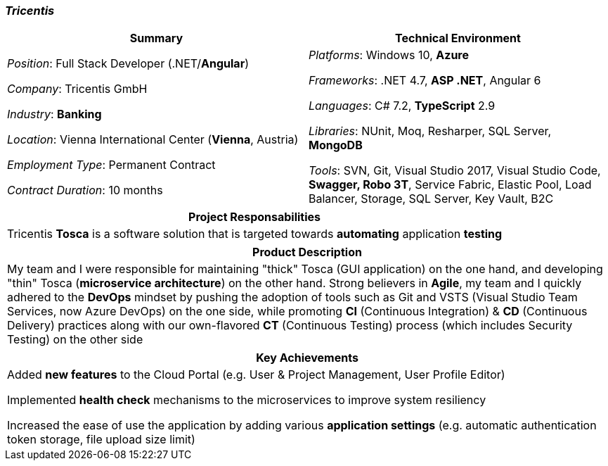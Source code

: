 [.text-center]
=== _Tricentis_
[frame=none]
[grid=none]
|===
^|Summary ^|Technical Environment

^.^|
_Position_: Full Stack Developer (.NET/*Angular*)

_Company_: Tricentis GmbH

_Industry_: *Banking*

_Location_: Vienna International Center (*Vienna*, Austria)

_Employment Type_: Permanent Contract

_Contract Duration_: 10 months

^.^|
_Platforms_: Windows 10, *Azure*

_Frameworks_: .NET 4.7, *ASP .NET*, Angular 6

_Languages_: C# 7.2, *TypeScript* 2.9

_Libraries_: NUnit, Moq, Resharper, SQL Server, *MongoDB*

_Tools_: SVN, Git, Visual Studio 2017, Visual Studio Code, *Swagger, Robo 3T*, Service Fabric, Elastic Pool, Load Balancer, Storage, SQL Server, Key Vault, B2C
|===

[frame=none]
[grid=none]
|===
^|Project Responsabilities

^.^|
Tricentis *Tosca* is a software solution that is targeted towards *automating*  application *testing*
|===

[frame=none]
[grid=none]
|===
^|Product Description

^.^|
My team and I were responsible for maintaining "thick" Tosca (GUI application) on the one hand, and developing "thin" Tosca (*microservice architecture*) on the other hand. Strong believers in *Agile*, my team and I quickly adhered to the *DevOps* mindset by pushing the adoption of tools such as Git and VSTS (Visual Studio Team Services, now Azure DevOps) on the one side, while promoting *CI* (Continuous Integration) & *CD* (Continuous Delivery) practices along with our own-flavored *CT* (Continuous Testing) process (which includes Security Testing) on the other side
|===

[frame=none]
[grid=none]
|===
^| Key Achievements

^.^|
Added *new features* to the Cloud Portal (e.g. User & Project Management, User Profile Editor)

Implemented *health check* mechanisms to the microservices to improve system resiliency

Increased the ease of use the application by adding various *application settings* (e.g. automatic authentication token storage, file upload size limit)
|===